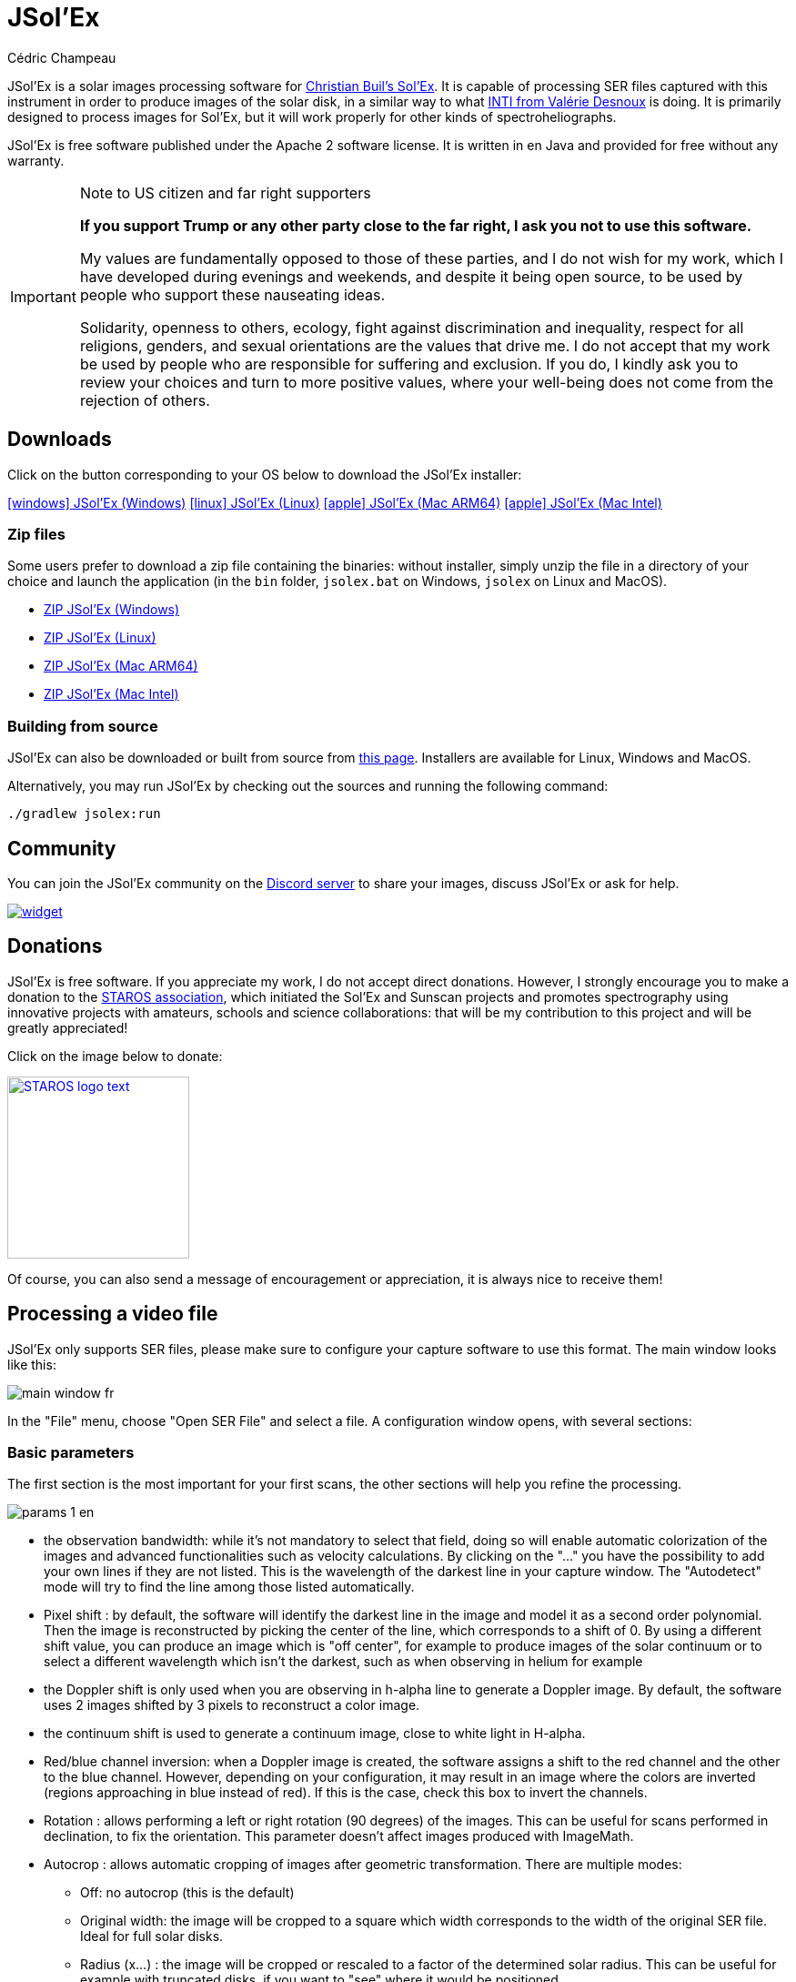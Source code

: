 = JSol'Ex
Cédric Champeau
:icons: font
:docinfo: shared

JSol'Ex is a solar images processing software for http://www.astrosurf.com/solex/sol-ex-presentation-en.html[Christian Buil's Sol'Ex].
It is capable of processing SER files captured with this instrument in order to produce images of the solar disk, in a similar way to what http://valerie.desnoux.free.fr/inti/[INTI from Valérie Desnoux] is doing.
It is primarily designed to process images for Sol'Ex, but it will work properly for other kinds of spectroheliographs.

JSol'Ex is free software published under the Apache 2 software license.
It is written in en Java and provided for free without any warranty.

.Note to US citizen and far right supporters
[IMPORTANT]
====
**If you support Trump or any other party close to the far right, I ask you not to use this software.**

My values are fundamentally opposed to those of these parties, and I do not wish for my work, which I have developed during evenings and weekends, and despite it being open source, to be used by people who support these nauseating ideas.

Solidarity, openness to others, ecology, fight against discrimination and inequality, respect for all religions, genders, and sexual orientations are the values that drive me.
I do not accept that my work be used by people who are responsible for suffering and exclusion.
If you do, I kindly ask you to review your choices and turn to more positive values, where your well-being does not come from the rejection of others.
====

== Downloads

Click on the button corresponding to your OS below to download the JSol'Ex installer:

link:https://jsolex.s3.eu-west-3.amazonaws.com/jsolex-windows-latest/{prefixName}-{version}.msi[icon:windows[] JSol'Ex (Windows), role="badge"]
link:https://jsolex.s3.eu-west-3.amazonaws.com/jsolex-ubuntu-latest/{prefixName}_{version}_amd64.deb[icon:linux[] JSol'Ex (Linux), role="badge"]
link:https://jsolex.s3.eu-west-3.amazonaws.com/jsolex-macos-latest/{prefixName}-{version}.pkg[icon:apple[] JSol'Ex (Mac ARM64), role="badge"]
link:https://jsolex.s3.eu-west-3.amazonaws.com/jsolex-macos-13/{prefixName}-{version}.pkg[icon:apple[] JSol'Ex (Mac Intel), role="badge"]

=== Zip files

Some users prefer to download a zip file containing the binaries: without installer, simply unzip the file in a directory of your choice and launch the application (in the `bin` folder, `jsolex.bat` on Windows, `jsolex` on Linux and MacOS).

- link:https://jsolex.s3.eu-west-3.amazonaws.com/jsolex-windows-latest/{fullName}-{fullVersion}.zip[ZIP JSol'Ex (Windows)]
- link:https://jsolex.s3.eu-west-3.amazonaws.com/jsolex-ubuntu-latest/{fullName}-{fullVersion}.zip[ZIP JSol'Ex (Linux)]
- link:https://jsolex.s3.eu-west-3.amazonaws.com/jsolex-macos-latest/{fullName}-{fullVersion}.zip[ZIP JSol'Ex (Mac ARM64)]
- link:https://jsolex.s3.eu-west-3.amazonaws.com/jsolex-macos-13/{fullName}-{fullVersion}.zip[ZIP JSol'Ex (Mac Intel)]

=== Building from source

JSol'Ex can also be downloaded or built from source from https://github.com/melix/astro4j/releases[this page].
Installers are available for Linux, Windows and MacOS.

Alternatively, you may run JSol'Ex by checking out the sources and running the following command:

[source,bash]
----
./gradlew jsolex:run
----

== Community

You can join the JSol'Ex community on the https://discord.gg/y9NCGaWzve[Discord server] to share your images, discuss JSol'Ex or ask for help.

[link=https://discord.gg/y9NCGaWzve]
image::https://discordapp.com/api/guilds/1305595962663768074/widget.png?style=banner2[]

[[donate]]
== Donations

JSol'Ex is free software.
If you appreciate my work, I do not accept direct donations.
However, I strongly encourage you to make a donation to the https://www.helloasso.com/associations/single-tracking-astronomical-repository-for-open-spectroscopy/formulaires/3[STAROS association], which initiated the Sol'Ex and Sunscan projects and promotes spectrography using innovative projects with amateurs, schools and science collaborations: that will be my contribution to this project and will be greatly appreciated!

Click on the image below to donate:

image::https://staros-projects.org/assets/img/backgrounds/STAROS_logo_text.png[link=https://www.helloasso.com/associations/single-tracking-astronomical-repository-for-open-spectroscopy/formulaires/3, height=200]

Of course, you can also send a message of encouragement or appreciation, it is always nice to receive them!

== Processing a video file

JSol'Ex only supports SER files, please make sure to configure your capture software to use this format.
The main window looks like this:

image::main-window-fr.jpg[]

In the "File" menu, choose "Open SER File" and select a file.
A configuration window opens, with several sections:

=== Basic parameters

The first section is the most important for your first scans, the other sections will help you refine the processing.

image::params-1-en.jpg[]


- the observation bandwidth: while it's not mandatory to select that field, doing so will enable automatic colorization of the images and advanced functionalities such as velocity calculations. By clicking on the "..." you have the possibility to add your own lines if they are not listed. This is the wavelength of the darkest line in your capture window. The "Autodetect" mode will try to find the line among those listed automatically.
- Pixel shift : by default, the software will identify the darkest line in the image and model it as a second order polynomial. Then the image is reconstructed by picking the center of the line, which corresponds to a shift of 0. By using a different shift value, you can produce an image which is "off center", for example to produce images of the solar continuum or to select a different wavelength which isn't the darkest, such as when observing in helium for example
- the Doppler shift is only used when you are observing in h-alpha line to generate a Doppler image. By default, the software uses 2 images shifted by 3 pixels to reconstruct a color image.
- the continuum shift is used to generate a continuum image, close to white light in H-alpha.
- Red/blue channel inversion: when a Doppler image is created, the software assigns a shift to the red channel and the other to the blue channel. However, depending on your configuration, it may result in an image where the colors are inverted (regions approaching in blue instead of red). If this is the case, check this box to invert the channels.
- Rotation : allows performing a left or right rotation (90 degrees) of the images. This can be useful for scans performed in declination, to fix the orientation. This parameter doesn't affect images produced with ImageMath.
- Autocrop : allows automatic cropping of images after geometric transformation. There are multiple modes:
* Off: no autocrop (this is the default)
* Original width: the image will be cropped to a square which width corresponds to the width of the original SER file. Ideal for full solar disks.
* Radius (x...) : the image will be cropped or rescaled to a factor of the determined solar radius. This can be useful for example with truncated disks, if you want to "see" where it would be positioned.
- Autocorrect P angle: when checked, the solar angle P will be computed from the observation date (available in the SER file). The generated images will be automatically corrected so that the North is at the top. This parameter will not affect images generated via ImageMath, which need to perform their own correction.
- Horizontal and vertical inversion let you mirror the image so that you match the North and East as expected in the output images.

=== Cosmetic correction parameters

The second parameter panel allows you to configure cosmetic options:

image::params-2-en.jpg[]

- Contrast enhancement method: you can choose between Autostretch (JSol'Ex) and CLAHE. Depending on your choice, additional parameters will be available.

For the Autostretch method, you can configure:

- gamma: a higher gamma will give a darker image
- background correction: a value close to 0 will strongly suppress the sky background, a value close to 1 will keep it as is
- prominence amplification: if enabled, allows choosing an amplification factor. The higher the factor, the more visible the prominences will be, at the cost of stronger demarcation with the limb

For the CLAHE method, you can configure:

- tile size
- number of histogram levels
- clipping factor

Next come the banding correction parameters, which allow to correct transversal bands which can appear on images, for example because of dust on the slit.

- Banding correction width: this is the width of the bands which are used in the transversallium correction algorithm. Bands are used to compute the average brightness of pixels in the band, then lines are corrected according the band they belong to.
- Banding correction passes: the more passes you'll apply, the more lines should be corrected, at the cost of lower contrast images

You can then choose detail enhancement parameters.
By default, no deconvolution is applied, but you can choose the deconvolution algorithm and its parameters.

For the Richardson-Lucy deconvolution, you can choose the size of the synthetic PSF, the sigma factor and the number of iterations.

Finally, you can choose to apply a detail enhancement filter at the end of the processing. JSol'Ex provides three sharpening options:

- **None**: No sharpening is applied
- **Sharpen**: Traditional sharpening using a convolution kernel. You can adjust the kernel size (must be an odd number ≥ 3)
- **Unsharp Mask**: More sophisticated enhancement technique that creates a mask from the difference between the original and a blurred version of the image. This method typically produces more natural-looking results with better edge preservation. You can adjust both the kernel size and the strength of the effect

Flat correction can be applied to images, in order to correct for vignetting or other artifacts.
There are 3 modes available:
- No correction: no correction is applied (this is the default)
- Artificial flat correction: the software will compute a model of the flat field from the image itself, by looking at the pixels which are between a low and a high percentile. The model is then used to correct the image. This can be used to correct for reasonable vignetting.
- Physical flat correction: the software can use a flat field which is either a SER file containing a few frames, or a pre-computed flat field. This is the preferred method for strong vignetting.

==== Jagged Edges Correction

This is an experimental feature available since JSol'Ex 3.1.0.
It enables the correction of jagged edges which can appear on images.
These jagged edges are common on images captured with a spectroheliograph and come from different causes:

- atmospheric turbulence
- wind
- a mount that is not perfectly balanced or that is resonating

Jagged edges correction can reduce these defects dramatically.
It only requires a single parameter: a "sigma" value which lets you adjust the number of points taken into account in the correction model.
A value of sigma close to 0 will be very restrictive and will only correct small defects, while a higher sigma value will correct larger defects, at the risk of distorting prominences, for example.

[NOTE]
====
Jagged edges correction may have side effects, such as distortion of prominences. It is not a perfect correction of atmospheric turbulence: indeed, it cannot correct effects perpendicular to the scan direction for example. Finally, it will work better on "low frequency" turbulence, that is, slow movements of the atmosphere, and less well on rapid movements.
In all cases, it is recommended to start without correction and verify the result in all cases.
====

=== Observation details

image::params-3-en.jpg[]

Observation parameters are used when you save your images in FITS format, to populate certain metadata.
They are also used to calculate the wavelength graph.

Here are the fields available in JSol'Ex:

- Observer : the person who made the observation
- Email : the email address of the person who made the observation
- Instrument : pre-filled to "Sol'Ex"
- Telescope : your telescope or refractor used with the Sol'Ex instrument
- Focal length and aperture of the telescope
- Latitude and longitude of the observation site
- Camera
- Date : pre-filled with information from the SER file, expressed in the UTC timezone
- Binning : the binning of pixels when the video was recorded
- Pixel size : the size of the camera pixels in microns
- Vertical flip of the spectrum : normally, the spectrum should have the blue wing at the top and the red wing at the bottom. If it's the opposite, you can check this box. This is typically the case if you are using a Sunscan.
- Alt-Az mode : check this box if you are not using an equatorial mount but an alt-az mount and that you are seeing an incorrect orientation of the image.

[IMPORTANT]
.Alt-Az mode and image orientation correctness
====
It is important to understand that JSol'Ex is not capable of determining if an image is flipped vertically or horizontally, but it can compute the solar angle P from the observation date.
However, the orientation grid that is generated will only be correct if you are using an equatorial mount.
If you are using an alt-az mount, then the orientation grid will be incorrect, as well as the position of the labels of detected active regions.
In order to fix this, you must check the "Alt-Az" box and enter your observation site coordinates: JSol'Ex will then compute the parallactic angle and perform correction automatically, resulting in a well oriented image.
====

=== Images to generate

The following panel allows you to choose which images to generate.

image::params-4-en.jpg[]

In this section you can individually choose the images that interest you, or choose a predefined processing mode (quick or complete).

You can also choose to add ImageMath scripts to generate custom images (see the <<#imagemath,section on ImageMath>>).

- Generate debug images: allows generating images such as edge recognition, ellipse/tilt recognition, average image. Useful to verify if the software is not behaving correctly on your video and you want to check where it goes wrong

=== Advanced processing parameters

These parameters are intended for special cases, to correct detection problems or for advanced work.

image::params-5-en.jpg[]

- Force tilt value: during image geometric correction, JSol'Ex calculates an ellipse to model the reconstructed solar disk. This ellipse is used to calculate parameters like the tilt angle. If the calculation performed by the software is incorrect, you have the possibility to override the calculated value.
- Force X/Y ratio: similarly, on certain images in difficult lines, the ellipse may not perfectly correspond to the solar disk and not reconstruct a perfectly circular sun. You can override the detected ratio to correct these problems
- Force polynomial: allows forcing the second-degree polynomial used to model the spectral line. See the <<#force-polynomial,section on forcing the polynomial>> for more information.
- Resize to maximum: can be used if your video is over-sampled and you want to keep the maximum resolution. This happens for example if you do scans at low speed (e.g., sidereal).

WARNING: Enabling this parameter can produce significantly larger images and cause high memory pressure. It is not recommended to enable this parameter.

- Assume mono video: when checked, JSol'Ex will not try to perform demosaicing of the video, by assuming it's a mono one. This can considerably speedup processing, and because most videos for Sol'Ex will be mono, it is better to leave this checked.

=== Output parameters

In this section you can configure the file formats to generate as well as the file naming template.

image::params-6-en.jpg[]

- Automatically save images: if this box is checked, all generated images are automatically saved to disk. Otherwise, you will have to press the "Save" button in the interface that displays the generated images to keep the produced images
- Generate FITS files: allows generating FITS files, non-destructive, in addition to PNG images

[[force-polynomial]]
==== Force polynomial

JSol'Ex performs detection of the spectral line by looking for the darkest line in the image, then fitting a 3rd order polynomial to it.
Sometimes, detection may be incorrect, in which case you can force a polynomial to be used.

In order to do this, click on the "force polynomial" button, which will let you enter the polynomial coefficients.

The format of the polynomial is a list of 4 numbers between curly braces, separated by commas, for example: `{1.3414109042116584E-10,3.889927699830093E-5,-0.056529799336687114,35.76051527062038}`.

The easiest way to get the polynomial coefficients is to click on the "..." button, which will open a window with the average image and the detected spectral line.

You can then press "CTRL" then click on the line to add measurement points: a red cross will be added for each point.
When you have enough points, click on the "Compute polynomial" button, which will fit a 3rd order polynomial to the points and automatically fill the "polynomial" field in the process parameters.

[[filename-templates]]
==== File naming patterns

By default, JSol'Ex will output the generated images in a subfolder which name matches the name of the SER file (without extension). Then each kind of images is stored in a subdirectory of that folder (e.g raw, debug, processed, ...).
If that naming convention doesn't suit you, you can create your own naming patterns, by clicking the "..." dots:

A naming pattern consists of a label, but more importantly a pattern consisting of tokens delimited by the `%` character.

Please find below the list of available tokens:

- `%BASENAME%` is the SER file base name, that is to say the name without extension
- `%KIND%` is the kind of images (raw, debug, processed, ...)
- `%LABEL%` is the label of the produced images, e.g `recon`, `protus`
- `%CURRENT_DATETIME%` is the date and time of processing
- `%CURRENT_DATE%` is the date of processing
- `%VIDEO_DATETIME%` is the date and time of the video
- `%VIDEO_DATE%` is the date of the video
- `%SEQUENCE_NUMBER%` is the sequence number in case of batch processing (4 digits, eg. `0012`)

This for example would be a pattern which puts all generated files in a single folder:

`%BASENAME%/%SEQUENCE_NUMBER%_%LABEL%`

The "example" field shows you what the generated file names would look like.

=== User-Defined Presets

In addition to the built-in "Quick Mode" and "Full Process" presets, JSol'Ex allows you to create and manage your own custom presets for image selection and script configuration.

==== Creating a Preset

Once you have configured your desired image selections and scripts in the "Custom Images and Scripts" section, you can save your configuration as a preset:

1. Select the images you want to include in your preset
2. Configure any ImageMath scripts if needed
3. In the "Custom Images and Scripts" section, click the "Save as Preset..." button
4. Enter a descriptive name for your preset
5. Click "OK" to save

Your preset is now saved and will persist between JSol'Ex sessions.

==== Using Your Presets

User-defined presets appear as buttons in the processing parameters window, alongside the Quick Mode and Full Process buttons. Simply click on any preset button to instantly apply that configuration.

Each preset restores:
- All image type selections (basic, advanced, and custom images)
- ImageMath script configurations
- Automatic scripts setting

==== Managing Presets

- **Load a preset**: Click on the preset button to apply its configuration
- **Delete a preset**: Click the "×" button next to any user preset to remove it (with confirmation)
- **Replace a preset**: Save a new preset with the same name as an existing one to replace it

User presets are stored locally on your computer and are automatically available every time you open JSol'Ex.

== Starting a process

When you have configured the parameters, click "Process" to start the processing.

You have the possibility to launch a quick or complete processing directly by clicking the corresponding buttons in the bottom right.

=== Image display

Once images are generated, they appear one after each other in tabs.
These tabs provide you with the ability to tweak the contrast of images and save them, typically when you unchecked the automatic save option.

image::image-display-fr.jpg[]

It is possible to zoom into the images by using the mouse wheel.
In addition, right-clicking the image will let you open it into your file explorer or in a separate window.

== Watching a directory for changes

When trying to find the ideal focus, it can be useful to process video files quickly until we obtain a satisfying result.
JSol'Ex offers an easy way to do this, by watching the changes in a directory : new videos which are saved in that directory will immediately be processed.

To do this, in the file menu, choose "Watch directory" then select the directory where your SER files will be recorded (e.g the output directory of SharpCap).

JSol'Ex will switch to watch mode, which you can interrupt by clicking the button which appeared in the bottom left of the interface.

Now, open your capture software and record a new video.
Once it's done, switch to JSol'Ex : it will open the process parameters configuration window.
Select your processing parameters then start the processing.

Once you have the result, switch back to your capture software and acquire a new video.
Once its done, switch back to JSol'Ex: this time, the process parameters window won't open, because it's going to reuse the parameters from the first video, allowing to process new videos very quickly!

WARNING: Make sure that when you switch from your capture software to JSol'Ex that the recording is finished. If not, processing can start on an incomplete file and fail.

Once you're happy with the result, click on the "Stop watching" button on the bottom left.

TIP: You can combine the watch mode with opening an image in a new window (by right-clicking on an image, you can open it in a new window). When a new SER file will be processed, the corresponding image will automatically replace the one in the external window. This can be useful in demonstrations, if you have for example a separate monitor where you would only show the result of processing.

[[custom_images]]
== Customization of generated images

When you click the "custom" mode instead of the quick or full ones, JSol'Ex provides you with an interface which will let you declare exactly what should be output.

There are 2 modes available: the _simple_ one and the _ImageMath_ one.

In the simple one, you can pick which images to generate by clicking the right boxes.
It is also possible to ask for the creation, in parallel, of images at different pixel shifts.

For example, should you want to generate images from the continuum to the observed ray, you can enter `-10;-9;-8;-7;-6;-5;-4;-3;-2;-1;0;1;2;3;4;5;6;7;8;9;10` which will have the consequence of generating 21 distinct images ranging from shift -10 to +10.
This can be particularly useful if you want, for example, to generate an animation.

It's worth noting that if you check some images like "Doppler", some pixel shifts will be automatically added to the list (e.g -3 and +3).

If this isn't good enough for you, you can go even more advanced by enabling the "ImageMath" mode which is extremely powerful while relatively simple to grasp.

[[trimming-ser-files]]
== Trimming SER files

It is not unsual to have SER files which contain a lot of empty frames at the beginning or at the end, because of how we usually capture videos: we start the capture, then we wait for the mount to stabilize, then we stop the capture.
In addition, our cropping window may be a bit too large for what we actually want to study.

As a consequence, SER files stored on disk are usually significantly larger than what they need to be.
Since JSol'Ex 2.10, a new option is available at the end of the processing of a file.
You can click on the "Trim SER file" button on the top right corner of the interface, which will open a new window:

image::trimming-en.jpg[]

This window is pre-filled with parameters which are deduced from the processed file.
In particular, the start and end frames, as well as the mininum and maximum X values (width) are automatically determined from the detection of the solar disk in the video.
A reasonable margin of 10% is added, which means that sometimes, the first and last frame may actually correspond to the full video if you actually have video where the sun appears quickly in the field of view.

The "pixels up" and "pixels down" parameters correspond to how many pixels you want to keep in the target SER file.
Again these are automatically determined from the correction of the "smile" (the curvature of the spectral line), but it may be particularly interesting to reduce, since it will have a large impact on the size of the file.
However, reducing the number of pixels up/down will remove information from the video (you won't be able to compute images with larger pixel shifts), so always be careful not to reduce it too much.

Once you're happy with the parameters, click on "Trim" and a new SER file will be created in the same directory as the original one, with the suffix `_trimmed`.

It's worth noting that the trimmed video will also have the smile correction applied, which means that the spectral line will be centered in the video and that each line will be perfectly horizontal.
This information is used by JSol'Ex in case you decide to process the trimmed video, so that you don't have to recompute the smile correction.

[IMPORTANT]
====
It is important to understand that trimming is a destrutive operation: when you reduce the number of frames or the min x/max x values, then you are potentially truncating the solar disk or features like prominences.
If you are selecting too low pixel up/down values, then you are reducing the bandwidth of observation, which means for example that you may not be able to generate a continuum image anymore.
In both cases, the result of processing the trimmed video will be different from the original one.
====

Here's an example of a video:

++++
<video width="100%" controls autoplay loop>
  <source src="orig.webm" type="video/webm">
  Your browser does not support the video tag.
</video>
++++

And the result after trimming:

++++
<video width="100%" controls autoplay loop>
  <source src="trimmed.webm" type="video/webm">
  Your browser does not support the video tag.
</video>
++++

[[batch-mode]]

[[imagemath]]
== ImageMath : images generation scripts
=== Introduction to ImageMath

The "ImageMath" mode is a mode which will let you declare which images to generate by writing small scripts.
It relies on a simple script language designed specifically for generating Sol'Ex images.

Let's illustrate this by going back to our previous example, where you wanted to generate images in the [-10;10] pixel shift range.
In the "simple" mode, you had to manually enter all pixel shifts, which can be a little cumbersome.
In the "ImageMath" mode, we have a language which will let us to this with a single instruction.

First, select the `ImageMath` mode in the select box and click on "Open ImageMath".
The following interface show up:

image::imagemath-1-fr.jpg[]

On the left side, "Scripts to execute", you will find the list of all scripts which will be applied in your session.

WARNING: This is really the list of scripts which are _applied_ in that session, not the list of available scripts! Click on the "remove" button to remove scripts from execution in the session.

Scripts must be saved on your local disk and can be shared with other users.
Their contents is editable in the rightmost part of the interface.

Start with removing the contents of the sample script and replace it with:

[source]
----
range(-10;10)
----

Then click on "Save".
Select a destination file and proceed: the script is now added to the list on the left, as being executed in this session.

Click on "Ok" to close ImageMath and only keep the "geometry corrected (stretched)" images.
Click on "Ok" to start processing, you will now have the 21 required images generated:

image::imagemath-2-fr.jpg[]

=== Functions available in ImageMath

For now we've only used one function called `range`, which let us generate about 20 images, but there are many others available.

Please refer to link:imagemath.html[this page] for the complete list of functions available in ImageMath.

=== ImageMath scripts

In the previous section, we have seen the building blocks of ImageMath, which permit computation of new images.
Scripts go beyond this by combining these into a powerful tool to generate images.
As an illustration, let's look at this script which will let us generate an Helium image.
Helium image processing is complicated, because the Helium ray is very dim and the software cannot find it in the image.
Therefore, we can use a technique which consists of taking a larger capture window which includes a dark ray, then by determining by how many pixels the helium ray is shifted from that line, we can reconstruct an image.
Even so, the work is not finished, since it's an extremely low contrast ray, so we have to substract the continuum value.
Producing such images is quite cumbersome but can be simplified to the extreme with ImageMath:

[source]
----
[params]
# The shifting between the helium line and the detected line (in pixels)
Line=5875.62
HeliumShift=find_shift(Line)
# Banding correction width and number of iterations
BandWidth=25
BandIterations=20
# Contrast adjustment
Gamma=1.5
# Autocrop factor (of diameter)
AutoCropFactor=1.1

## Temporary variables
[tmp]
helium_raw = img(HeliumShift) - continuum()
helium_fixed = fix_banding(helium_raw;BandWidth;BandIterations)
cropped = autocrop2(auto_contrast(helium_fixed;Gamma);AutoCropFactor)

## Let's produce the images now!
[outputs]
helium_mono = cropped
helium_color = colorize(helium_mono, Line)
----

Our script consists of 3 different sections: `[params]`, `[tmp]` and `[outputs]`.
The only mandatory section is the `[outputs]` one: it defines which images we want to have in the end.
The name of all other sections is arbitrary, you can create as many sections as you want.

Here, we defined a `[params]` section which highlights which parameters we want users to be able to tweak for their needs.
This is where we find the value of our helium ray pixel shift (`HeliumShift=find_line(Line)`) which is computed from the `Line=5875.62` variable declaration.

NOTE: A variable can only contain ASCII characters, digits (except for the 1st character) or the `_` character. For example, `myVariable`, `MyVariable` or `MyVariable0` all all valid identifiers. `hélium` is invalid (because of the accent).

Variables can be used in other variables or function calls.

IMPORTANT: Variables are case sensitive. `myVariable` et `MyVariable` are 2 distinct variables!

Our 2d section, `[tmp]`, defines intermediate images we want to work with, but for which we don't care about seeing the result:

- `helium_raw` is the Helium ray image, shifted from the detected ray and from which we have subtracted the continuum image.
- `helium_fixed` is the `helium_raw` image to which we have applied the banding correction algorithm.
- `cropped` is the `helium_fixed` image to which we have applied an autocrop and a contrast adjustment.

Last but not least, the `[outputs]` section declares the images we want to generate:

- `helium_mono` is the `cropped` image as is, in black and white.
- `helium_color` is the `helium_mono` image to which we have applied a colorization.

NOTE: Comments can be added either with the `#` or `//` prefix.

[[script-parameters]]
=== Script Parameters

Scripts can optionally declare configurable parameters using the `meta` block.
While not required, adding parameters is highly recommended if you plan to share your script with others, as users unfamiliar with scripting will prefer tweaking parameters rather than modifying code directly.

When a script declares parameters, JSol'Ex automatically creates user interface controls that allow users to adjust values without editing the script.

==== Declaring Parameters

Parameters are declared in a `meta` block at the beginning of your script:

[source]
----
meta {
    title = "Enhanced Stacking Script"
    requires = "4.1.0"

    params {
        tileSize {
            type = "number"
            default = 64
            min = 16
            max = 512
            name {
                en = "Tile Size"
                fr = "Taille de tuile"
            }
            description {
                en = "Size of tiles for processing"
                fr = "Taille des tuiles pour le traitement"
            }
        }

        pixelShift {
            type = "number"
            default = 0
            min = -10
            max = 10
            name = "Pixel Shift"
            description = "Shift in pixels from reference wavelength"
        }

        cropRatio {
            type = "choice"
            choices = "1.0,1.1,1.2,1.5,2.0"
            default = "1.1"
            name = "Autocrop Ratio"
            description = "Solar radius multiplication factor for cropping"
        }
    }
}

[outputs]
result = autocrop(img(pixelShift), cropRatio)
----

==== Parameter Types

JSol'Ex supports three parameter types:

* **number**: Numeric values with optional min/max constraints
* **string**: Text values
* **choice**: Selection from predefined options

==== Meta Block Properties

* **title**: Display name for the script (supports multiple languages)
* **requires**: Minimum JSol'Ex version needed (displays warning if not met)
* **params**: Container for parameter definitions

==== Localization

Parameter names and descriptions can be localized using language objects or simple strings:

[source]
----
name {
    en = "English Name"
    fr = "Nom français"
}
// Or simply:
name = "Default Name"
----

If no localization is provided for the user's language, JSol'Ex falls back to English, then to the first available language.

==== Version Compatibility

The `requires` field ensures users are warned if their JSol'Ex version might not support all script features:

[source]
----
meta {
    requires = "4.1.0"  // Warns users with older versions
}
----

[[special-variables]]
=== Special variables

This table summarizes the special variables which are exposed to ImageMath scripts:

[%header,cols="25%,75%"]
|===
|Variable|Description
|`blackPoint`|The computed black point of the image
|`angleP`|The computed solar P angle (in radians)
|`b0`|The computed B0 angle (in radians)
|`l0`|The computed L0 angle (in radians)
|`carrot`|The Carrington rotation number
|`detectedWavelen`|The detected wavelength of the image (in Angström), corresponding to the image `img(0)`
|===

[[custom-functions]]
=== Custom functions

In addition to the functions provided by JSol'Ex, it is possible to define your own functions, which combine existing functions.
For example, let's say that you would like to draw the globe, technical details and solar parameters on more than one image.
You script may look like this:

[source]
----
image1=draw_obs_details(draw_solar_params(draw_globe(img(0))))
image2=draw_obs_details(draw_solar_params(draw_globe(auto_contrast(img(0);1.5))))
----

Instead of repeating the same function calls on several images, we can declare a function which would do this for us:

[source]
----
[fun:decorate img]                                              <1>
   result=draw_obs_details(draw_solar_params(draw_globe(img)))  <2>

[outputs]
image1=decorate(img(0))                                         <3>
image2=decorate(auto_contrast(img(0);1.5))                      <4>
----
<1> The function declaration. The name of the function is `decorate`, and it takes a single argument, `img`.
<2> The function must end with an assignment to the `result` variable.
<3> The function is then called with the `img(0)` image.
<4> The function can also be called with the `auto_contrast(img(0);1.5)` image.

Functions **must** be declared at the beginning of the script.
They can take any number of arguments, but they must always return a value in the `result` variable.
If you declare a function, you **must** have a section which separates the functions declarations from your main script (for the `[outputs]` section).

A function can consist of intermediate expressions and can call other functions.
For example, let's create a function which will display our image with a title:

[source]
----
[fun:titled img title]                                          <1>
   decorated=decorate(img)                                      <2>
   result=draw_text(decorated, 10, 10, title)

[fun:decorate img]
   result=draw_obs_details(draw_solar_params(draw_globe(img)))

[outputs]
image1=titled(img(0))                                         <3>
image2=titled(auto_contrast(img(0);1.5))                      <4>
----
<1> The `titled` function declaration. It takes 2 arguments: `img` and `title`.
<2> The `titled` function calls the `decorate` function, then adds a title to the image.
<3> The `titled` function is then called with the `img(0)` image.
<4> The `titled` function can also be called with the `auto_contrast(img(0);1.5)` image.

[NOTE]
.Passing a list to a function
====
The first argument of a function is always treated differently.
If it is passed a list, then the function will be called for each element of the list, then the results will be collected in a list.
For example, if we call the `decorate` function above with a list of images, then the result will be a list of decorated images.
If the function takes more than one argument, only the first argument behaves this way.
====

[[includes]]
=== Including other scripts

It is possible to include other scripts in your script.
This can be useful if you have a set of functions which you want to reuse in several scripts.
For example, we could extract the function definitions from the previous example and put them in a separate file, `functions.math`:

[source]
.functions.math
----
[fun:decorate img]
   result=draw_obs_details(draw_solar_params(draw_globe(img)))
[fun:titled img title]
   decorated=decorate(img)
   result=draw_text(decorated, 10, 10, title)
----

Then it can be included in another script:

[source]
.myscript.math
----
[include "functions"]

[outputs]
image1=titled(img(0), "My first image")
image2=titled(auto_contrast(img(0);1.5), "My second image")
----

[CAUTION]
====
Includes are resolved relatively to the script which includes them.
====

[[remote-scriptgen]]
=== Remote script generation

[WARNING]
====
This feature is experimental and may change in the future.
It is designed for advanced users who are comfortable with programming.
====

ImageMath is an expression language.
It doesn't support control structures like loops or conditionals, which can sometimes be limiting.
In addition, sometimes you may want to perform operations which are not available in the language itself.

To support these advanced use cases, a special function named `remote_scriptgen` is available.
This function will call a service which will be responsible for generating a script which will contribute new variables to the current context.

The function accepts a single argument, which is a URL to the service.
JSol'Ex will then create a `POST` request to this URL, with a JSON payload which contains the current context, that is to say the list of variables with their values at the time of the call, but also context like the processing parameters or the detected wavelength.

The JSON payload consists of 2 top level keys:

[source,json]
----
{
  "variables": {
     ... one key per variable ...
  },
  "context": {
    ... the process parameters ...
  }
}
----

The variables can be simple values, like numbers or strings, but also arrays or objects like images:

[source,json]
----
{
  "variables": {
    "detectedWavelen": 6562.8099999999995,
    "detectedDispersion": 0.10878780004221283,
    "l0": "4.4165",
    "src": {
      "type": "image",
      "width": 1424,
      "height": 1424,
      "file": "/tmp/jsolex/1960308/image9339121918435728514.fits",
      "metadata": {
        "sourceInfo": {
          "serFileName": "12_08_34.ser",
          "parentDirName": "christian",
          "dateTime": "2021-09-05T10:08:34.806652200Z[UTC]"
        },
        "pixelShiftRange": {
          "minPixelShift": -20.0,
          "maxPixelShift": 40.0,
          "step": 6.0
        },
        "solarParameters": {
          "carringtonRotation": 2248,
          "b0": 0.12636308214692193,
          "l0": 4.416504789595021,
          "p": 0.38650968395297775,
          "apparentSize": 0.0091870061684479
        },
        "pixelShift": {
          "pixelShift": 0.0
        },
        "transformationHistory": {
          "transforms": [
            "Rotate left",
            "Flipping",
            "Banding reduction (band size: 24 passes: 16)",
            "Geometry correction",
            "Autocrop",
            "ImageMath: img(0)",
            "ImageMath: img(0)",
            "ImageMath: img(0)",
            "ImageMath: src\u003dimg(0)",
            "ImageMath: range(-1;1;.5)",
            "ImageMath: range(-1;1;.5)",
            "ImageMath: range(-1;1;.5)",
            "ImageMath: range(-1;1;.5)",
            "ImageMath: img(0)",
            "ImageMath: img(0)",
            "ImageMath: img(0)",
            "ImageMath: src\u003dimg(0)"
          ]
        },
        "ellipse": {
          "a": 0.7071067811865355,
          "b": -1.1224941413357953E-13,
          "c": 0.7071067811865596,
          "d": -1006.9200564095466,
          "e": -1006.9200564095809,
          "f": 423490.4527558379
        },
        "generatedImageMetadata": {
          "kind": "IMAGE_MATH",
          "title": "src",
          "name": "batch/2025-03-26T225606/src/0000_12_08_34_src"
        }
      }
    },
    "blackPoint": "283.533",
    "angleP": "0.3865",
    "some_var": 123.0,
    "b0": "0.1264",
    "carrot": "2248"
  }
}
----

In case of an image, the object will have a key of `type` with value `image`.
The file will be available as a FITS file only.

[IMPORTANT]
====
The file path is the path to the FITS file, which is a temporary file, **on the host which runs JSol'Ex**.
Therefore, you will only be able to access this file from the same host!
This can also be used to generate new images, which can be loaded in JSol'Ex if the script that is returned contains a `LOAD` operation.
====

The service must return a JSON object which contains a `script` key, with the script to execute in JSol'Ex.
It _can_ also return an object with an `error` key, which will be displayed to the user.

The scripts which are returned from the server are interpreted in a separate context, but they share the variables and user functions from the including script.
The separation means that the script which is returned can itself be organized in sections, but **only the outputs section will contribute new variables to the context**.

For example, if a server returns the following script:

[source]
----
[tmp]
base=auto_contrast(img(0);1.5)

[outputs]
final=draw_obs_details(draw_solar_params(draw_globe(base)))
----

Then only the `final` variable will be visible to the including script after execution.

[NOTE]
====
When a script calls the `remote_scriptgen` function, JSol'Ex will call the server multiple times, with a different payload.
The explanation lies in the fact that in order to improve performance, it must determine in advance which image shifts are going to be required for the script execution.
To do this, JSol'Ex "fakes" a first run passing dummy images of size 0, which will not have the `file` property.
You should simply be aware that the server will receive multiple calls, and that the first one will likely not contain the whole context, but you should still return a valid script.
====

[[batch-mode]]
== Batch processing

In addition to single SER file processing, JSol'Ex provides a batch mode.
In this mode, several videos are processed in parallel, which can be extremely useful if you want to generate many images to be used in external software like AutoStakkert!.

To start a batch, in the file menu, choose "batch mode".
Select all the files you want to process (they need to be in the same directory), then the same parameters window as in the single mode will pop up.
This window will let you configure the batch processing, but there are subtle differences:

- you can only select a single ray for all videos, they must all be the same
- the "automatically save images" parameter is always set to `true`
- images will not show up in the interface, but will be shown in a table instead

image::batch-mode-fr.jpg[]

The file list for each SER file will include the log file for each video, as well as all generated images for that SER file.

NOTE: In batch mode, we recommend that you pick a custom <<#filename-templates,file name template>> which will output all images in a single directory: using the sequence number, this will make it easier to import into 3rd party software.

=== Reviewing batch processed images

Once a batch has been processed, it is possible to review the generated images.
This will make it possible, for example, to keep only images with a cloudless disk, or images without distortions.

In order to do so, in the processing options, in the "misc" tab, check the "Review images after batch processing" box:

image::image-filtering-3-en.jpg[]

Once processing is done, a new window will open, allowing you to review the processed images:

image::image-filtering-1-en.jpg[]

On the top right, you can choose to reject an image, keep it, or set it as the best image.
The best image is then displayed on the left, and the current image on the right.
You can then compare each image to the best image, and decide whether to keep it or not.

On the left, you have the list of images generated for each SER file.
On the bottom right, you can move to the next or previous image, and finish the process.

Once you're done, the following window will open:

image::image-filtering-2-en.jpg[]

This lets you choose what you want to do with the rejected images: keep them, delete them, or move them to a sub-folder (by default, they will be moved).
Similarly, you can choose what you want to do with the SER files which were used to generate these rejected images: keep them, delete them, or move them to a subfolder.

If you use a script in batch mode, the `[[batch]]` part of the script will only be executed for the images you have kept, which will allow, for example, stacking only the selected images.

Note that in the `stack` and `stack_ref` functions, you will then have the possibility to specify the reference selection method `manual`, which will then choose the best image you have selected.

[[script-batch]]
=== ImageMath extensions available in batch mode

When you are in batch mode, an additional section is available in <<#imagemath,ImageMath scripts>>.
This section allows making computations on the results of the processing of each individual image, in order to compose a final image for example (e.g stacking), or to create an animation of several images.

This section must appear at the end of a script and is introduced by the `\[[batch]]` delimiter:

[source]
----
#
# Performs (simple) stacking of images in batch mode
#

[params]
# banding correction width and iterations
bandingWidth=25
bandingIterations=3
# autocrop factor
cropFactor=1.1
# contrast adjustment
gamma=1.2

[tmp]
corrected = fix_banding(img(0);bandingWidth;bandingIterations) # <1>
contrast_fixed = auto_contrast(corrected;gamma)                # <2>

[outputs]
cropped = autocrop2(contrast_fixed;cropFactor;32)              # <3>

# This is where we stack images, simply using a median
# and assuming all images will have the same output size
[[batch]]                                                      # <4>
[outputs]
stacked=sharpen(median(cropped))                               # <5>
----
<1> For each SER file, we compute an intermediate corrected image (not stored on disk)
<2> We perform contrast adjustment on the corrected images
<3> Important for stacking: we crop the image to a square centered on the solar disk. The square has a width rounded to the closest multiple of 32 pixels. This is the output of each individual SER file processing.
<4> We declare a `\[[batch]]` section to describe the outputs of the batch itself
<5> An image called `stacked` will be calculated by using the median value of each individual `cropped` image

It is important to understand that only the images which appear in the `[outputs]` section of the individual file processing are available for use in the `\[[batch]]` section.
Therefore, the `cropped` image of a single SER file becomes a _list_ of images in the `\[[batch]]` section.
Some functions, like `img` are not available in the `batch` mode.
If you need individual images to be available in the batch processing section, then you must assign them to a variable in the `[outputs]` section:

[source]
----
[outputs]
frame=img(0)       # <1>

[[batch]]
[outputs]
video=anim(frame)  # <2>
----
<1> In order to make the `img(0)` image visible to the batch section, we must assign it to a variable that we call `frame`
<2> An animation is created using each `frame`

=== Standalone scripts

An additional way to benefit from scripting is to reuse the results of previous sessions (typically, images produced in one or many previous sessions) without having to process a new video.

To do so, you must open the "Tools" menu and select "ImageMath editor".
The interface which pops up is exactly the same as when you are processing a single video, or a batch of files.
The main difference is how images are loaded.
In this mode, you must use either the `load` or the `load_many` function to load images, instead of the `img` function.

IMPORTANT: If you use this mode, it is important to load images saved in previous sessions with the FITS format. These files include metadata such as the detected ellipse (solar disk), process parameters, etc. which will permit applying the same functions as you do in a standard processing session.

== Measurements
=== Redshift Measurements

If you process an H-alpha image, JSol'Ex can automatically search within the image for regions where the _redshift_ (red or blue shift) is particularly strong.

To do this, you must either select the "complete" mode during processing or check the "Redshift Measurements" box in the custom image selection.

The measurements will be valid **only** if the specified pixel size is correct **and** you are using a Sol'Ex (other spectroheliographs have different focal lengths).

During processing, an additional image will be generated with the regions outlined in red and the associated speed.

Additionally, if you select the debug images, the parts of the spectrum that allowed finding these regions will be displayed.

Finally, once the detection is complete, you can generate 2 new types of renderings by going to the "Redshift" tab:

image::redshift-tab.jpg[]

The size corresponds to the minimum size of the region to capture, in pixels.
A small region will be centered around the detected filament, but it may be quite pixelated in some cases.
The margin allows you to choose how many pixels to offset from what JSol'Ex detected.
For example, JSol'Ex might find a maximum shift of 20 pixels, but you may wish to add 2 or 4 pixels of margin for an animation to clearly see the filament appear.

Finally, select the type of rendering:

- Animation: generates a video where each frame is shifted by 0.25 pixels
- Panel: generates a single image, a panel where each cell corresponds to a different pixel shift

image::pixel-shift-panel.jpg["Example of panel"]

=== Measurements thanks to the video analyzer

JSol'Ex provides a tool which will let you see what the detected spectral line is for a particular video.
This tool chan be used, for example, to efficiently determine the pixel shift to apply when processing an Helium video.

To do this, open the "Video analyzer" in the "Tools" section.
Select a video, the tool will compute the average image then show this window:

image::spectral-debug-1-fr.jpg[]

In the upper side you can see the reconstructed average image.
The red line is the detected spectral ray, which is built by figuring out the darkest points of the lines.
Below the violet line, you can see a _geometry corrected_ version of the average image.
If the line was properly detected, then the corrected image should show you perfectly horizontal lines.

In the lower part of the interface, you can adjust several parameters:

- the "average"/"frames" radio buttons will let you choose between displaying the average image or the individual video frames
- the sun detection threshold is a parameter you should avoid changing, since the software is not designed to override it in any case. It is provided for advanced debugging in case of bad recognition.
- the "lock polynomial" checkbox will let us lock the current "red line" (a 2d order polynomial) as the one to use in all frames for display. We will use it in the helium ray spectral search below.
- the "contrast" slider does what it says

=== Example of application to determine the helium ray pixel shift

We assume that we have a _single_ SER file which window includes both the helium ray and another ray (e.g sodium) which is dark enough to be detected by JSol'Ex.

We can then proceed by steps:

- first, lock the polynomial on the average image

image::spectral-debug-2-fr.jpg[]

- select the "Frames" mode

image::spectral-debug-3-fr.jpg[]

- Adjust contrast to make the spectrum very bright

image::spectral-debug-4-fr.jpg[]

- Select a frame which is close to the sun limb

image::spectral-debug-5-fr.jpg[]

We can now perform measurements: when you are moving the mouse over the image, coordinates are displayed:

image::spectral-debug-6-fr.jpg[]

The first 2 numbers are the (x,y) coordinates of the point below the cursor.
The 3rd one is the one we're interested in: it's the pixel shift between the cursor position and the detected spectral line (in red).
The 4th number will let us increase our accuracy by computing an average value from samples.

To add a sample, find a point on the helium line then click on it while holding the CTRL key.
You can add as many sample points as you wish.

image::spectral-debug-7-fr.jpg[]

The 4th number is the average of distances and should be a good value to use in your ImageMath scripts.
**In this example we deduce that the pixel shift is -134**.

[[stacking-and-mosaic]]
== Stacking and mosaic composition

JSol'Ex provides a tool to stack images and create mosaics.
The 2 tools are very similar, but stacking is easier to use.
Stacking consists of taking several images of a similar region of the sun and making a single image by aligning the details and averaging the pixels.
Mosaics are similar, but they are used to create a single image from several images of different regions of the sun.

The 2 tools are available in the "Tools" menu, then "Stacking and mosaic composition".

The following window will show up:

image::stacking-1-en.jpg[]

On the left, you can create image panels to stack.
If you create a single panel, it will be a simple stacking.
If you create several panels, each panel will be stacked, then a mosaic will be composed.
A single panel can contain several images, which will be stacked together.
To add a panel, click on the "+" button and select the images to stack.
Alternatively you can drag and drop one or several images from your file explorer.

image::stacking-2-en.jpg[]

In the image above, we have created 2 panels.
The first one contains 3 images which will be stacked to make the north panel, and the second one contains 2 images which will be stacked to make the south panel.

Stacking parameters are visible on the right.
It is not recommended to change them, unless you know what you're doing.
The following options are available:

- the tile size allows to cut the image in tiles for stacking. The smaller the tile size, the more precise the stacking will be, but the longer it will take and the less likely it will be able to compensate for large shifts between images.
- the sampling factor determines where samples will be picked when computing the distorsion model. A sampling factor of 0.5 combined with a tile size of 32 means that a sample will be picked every 16 pixels.
- Forcing the computation of ellipses can be useful if the images you import come from another software or if the ellipses were badly detected. In that case, we will recompute them before stacking.
- Geometry correction should be applied on images which weren't corrected before (e.g raw images).

The post-processing script is an `ImageMath` script that you can apply on each of the tiles after stacking.

NOTE: In a post-processing script, the stacked image is available as `image`. For example, you can create a script which will apply a deconvolution using the formula `rl_decon(image)`.

The other available options let you choose how files are saved.
If you have created more than one panel, then the mosaic options become available.

WARNING: For mosaic composition to work, it is recommended to use `raw` or `recon` images, not `stretched` ones. Indeed, stretched images are more difficult to align.

image::stacking-3-en.jpg[]

Should you only want to stack images without creating a mosaic, you can disable the "Create mosaic" option.
In the other case, you can tweak some parameters, but it is strongly recommended not to change them unless the images you get after sticking are deformed or not reconstructed at all.

Again, you can apply a post-processing script to the mosaic.

== Optimal exposure calculator

In the "tools" menu, you will find the optimal exposure calculator.
This calculator will determine the optimal exposure time, in order to achieve a perfectly circular sun disk and avoid undersampling.

Enter the following parameters:

- the camera pixel size (in microns) and the binning
- the focal length of your instrument
- the scan speed (a multiple of sideral speed, e.g 2, 4, 8, ...)
- the observation date

The software will then automatically compute the recommended framerate and the optimal exposure time in milliseconds.

Note that you can change the type of spectroheliograph used, which can change the calculation of the optimal exposure.

== Spectrum Browser

The Spectrum browser is available in the "Tools" menu.
It allows you to visualize the aspect of the spectrum as it would be seen in capture software such as SharpCap or FireCapture.

image::spectrum-browser-1.jpg[]

In the "Wavelength" box, you can enter a wavelength in Angstroms.
By clicking "Go" or pressing enter, the spectrum will automatically center around this wavelength:

image::spectrum-browser-2.jpg[]

A blue dashed line is added, allowing you to clearly identify the line.

Alternatively, you can directly search for a notable spectral line by selecting it in the box next to the "Go" button.

When you click "Colorize", the spectrum is then colorized to give you an idea of where you are in the visible spectrum (however, we recommend staying in grayscale to precisely identify a line):

image::spectrum-browser-3.jpg[]

On the second line, you have the option to choose the spectroheliograph that is used (this will affect the calculated spectral dispersion), as well as to specify the pixel size (remember to multiply by the binning).

If you check the "Adjust Dispersion" box, the spectrum's dimension is automatically adjusted to precisely match the calculated dispersion per pixel.

You can zoom either by clicking the "+" and "-" buttons, or more simply by pressing "CTRL" and scrolling your mouse wheel.
If you zoom, the automatic adjustment is disabled (since it no longer corresponds to the exact dispersion per pixel).

=== Automatic Identification

Finally, JSol'Ex offers an experimental feature: you can click the "Identify" button to open a file selection window.

Then choose an image of the spectrum, as captured by your software.
JSol'Ex will then try to find out which part of the spectrum it is in:

image::spectrum-browser-4.jpg[]

If the identification works, your image will be displayed in transparency, overlaid on the spectrum, on the left side of the image, allowing you to easily verify if the identification was successful.

You can hide the transparent image by clicking the "Hide" button.

== Embedded Web Server

In the "Tools" menu, you will find the option to start an embedded web server.
This server allows you to view images processed by the software from other computers, by connecting to this server.

This feature can be particularly useful during public presentations, with one computer using JSol'Ex for image acquisition and another computer on the same network for projection on a screen.

image::embedded-server-1-en.jpg[]

You can configure the port on which the server listens and have the option to start it automatically when the software starts.

The web UI gives access to images being processed as well as their history, in case you process several images successively.

image::embedded-server-2-en.jpg[]


== Acknowledgements

- Christian Buil for designing Sol'Ex and leading the community with great expertise
- Valérie Desnoux for her remarkable work on INTI
- Jean-François Pittet for his bug reports, test videos, and geometric correction formulas
- Sylvain Weiller for his intensive beta-testing, valuable feedback, and processing ideas
- Ken M. Harrison for improved exposure time calculations
- Minh Trong Nguyen for his suggestions of improvements and his work on the SHG 700
